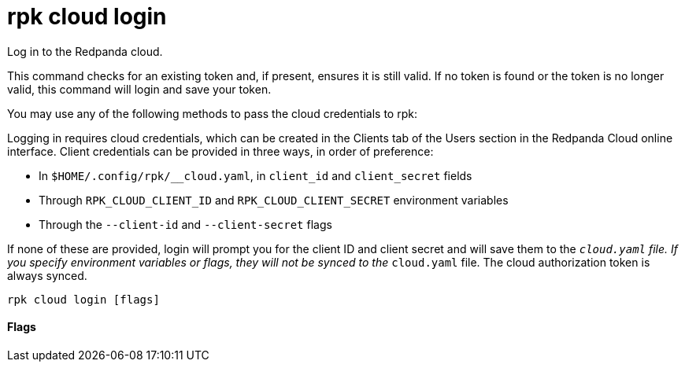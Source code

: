 = rpk cloud login
:description: rpk cloud login

Log in to the Redpanda cloud.

This command checks for an existing token and, if present, ensures it is still
valid. If no token is found or the token is no longer valid, this command will
login and save your token.

You may use any of the following methods to pass the cloud credentials to rpk:

Logging in requires cloud credentials, which can be created in the Clients
tab of the Users section in the Redpanda Cloud online interface. Client
credentials can be provided in three ways, in order of preference:

* In `$HOME/.config/rpk/__cloud.yaml`, in `client_id` and `client_secret` fields
* Through `RPK_CLOUD_CLIENT_ID` and `RPK_CLOUD_CLIENT_SECRET` environment variables
* Through the `--client-id` and `--client-secret` flags

If none of these are provided, login will prompt you for the client ID and
client secret and will save them to the `__cloud.yaml` file. If you specify
environment variables or flags, they will not be synced to the `__cloud.yaml`
file. The cloud authorization token is always synced.

[,bash]
----
rpk cloud login [flags]
----

==== Flags

////
[cols=",,",]
|===
|*Value* |*Type* |*Description*

|--client-id |string |The client ID of the organization in Redpanda
Cloud

|--client-secret |string |The client secret of the organization in
Redpanda Cloud

|-h, --help |- |Help for login

|--save |- |\{" "} Save environment or flag specified client ID and
client secret to the configuration file

|-v, --verbose |- |Enable verbose logging (default: false)
|===
////
